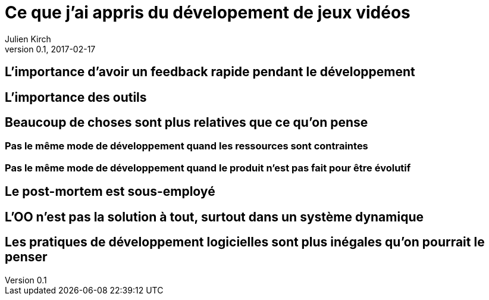 = Ce que j'ai appris du dévelopement de jeux vidéos
Julien Kirch
v0.1, 2017-02-17
:article_lang: fr

== L'importance d'avoir un feedback rapide pendant le développement

== L'importance des outils

== Beaucoup de choses sont plus relatives que ce qu'on pense

=== Pas le même mode de développement quand les ressources sont contraintes

=== Pas le même mode de développement quand le produit n'est pas fait pour être évolutif

== Le post-mortem est sous-employé

== L'OO n'est pas la solution à tout, surtout dans un système dynamique

== Les pratiques de développement logicielles sont plus inégales qu'on pourrait le penser